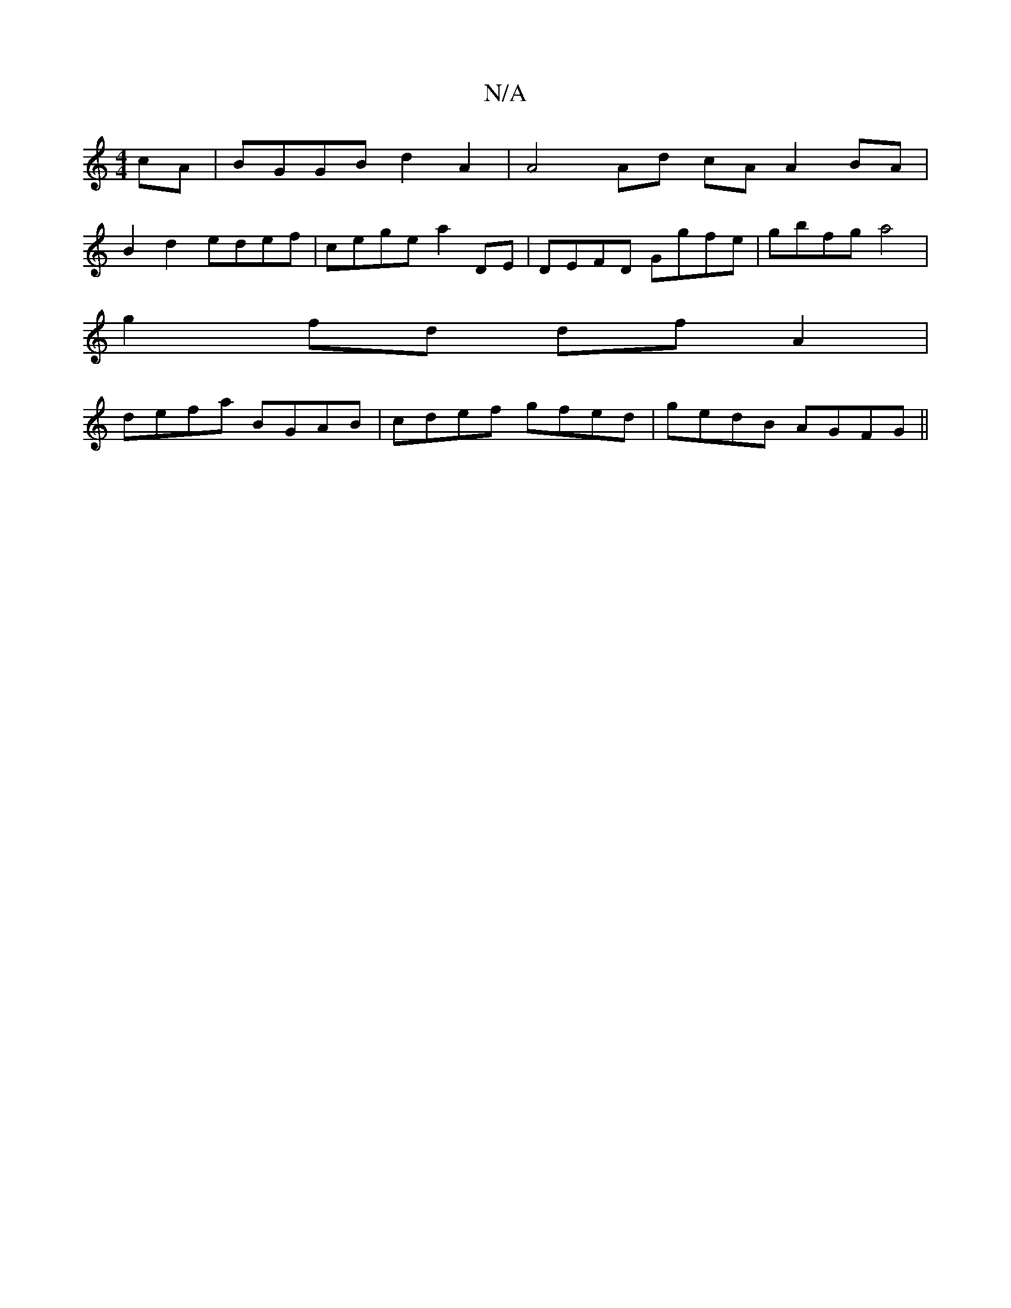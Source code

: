 X:1
T:N/A
M:4/4
R:N/A
K:Cmajor
2 cA | BGGB d2A2 | A4 Ad cA A2 BA |
B2d2 edef | cege a2DE | DEFD Ggfe | gbfg a4 |
g2 fd df A2 |
defa BGAB | cdef gfed | gedB AGFG ||

D2 D DEF | FFF AFF | cde |edBA B2AF||

|:FEDF AGAB|cABe dBAF|GEDE 